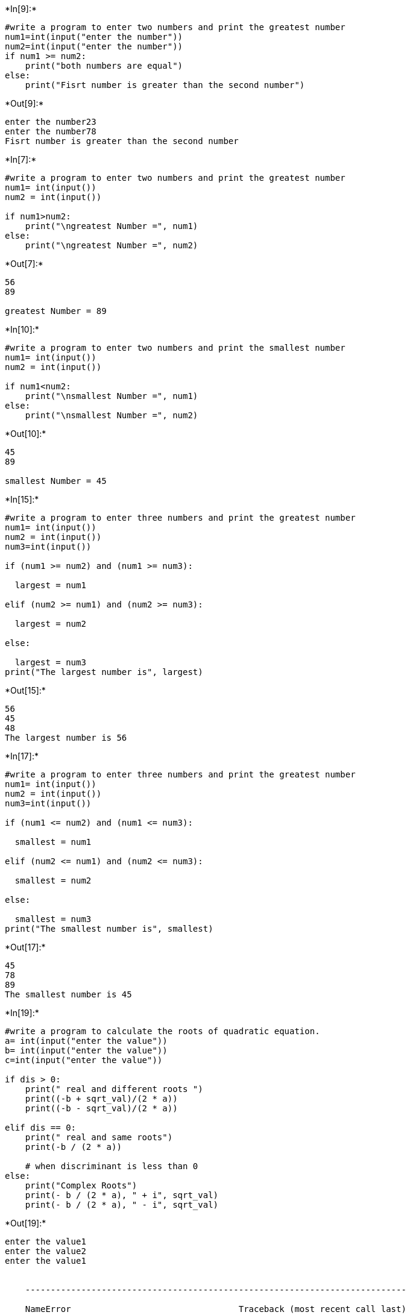+*In[9]:*+
[source, ipython3]
----
#write a program to enter two numbers and print the greatest number
num1=int(input("enter the number"))
num2=int(input("enter the number"))
if num1 >= num2:
    print("both numbers are equal")
else:
    print("Fisrt number is greater than the second number")
----


+*Out[9]:*+
----
enter the number23
enter the number78
Fisrt number is greater than the second number
----


+*In[7]:*+
[source, ipython3]
----
#write a program to enter two numbers and print the greatest number
num1= int(input())
num2 = int(input())

if num1>num2:
    print("\ngreatest Number =", num1)
else:
    print("\ngreatest Number =", num2)
----


+*Out[7]:*+
----
56
89

greatest Number = 89
----


+*In[10]:*+
[source, ipython3]
----
#write a program to enter two numbers and print the smallest number
num1= int(input())
num2 = int(input())

if num1<num2:
    print("\nsmallest Number =", num1)
else:
    print("\nsmallest Number =", num2)

----


+*Out[10]:*+
----
45
89

smallest Number = 45
----


+*In[15]:*+
[source, ipython3]
----
#write a program to enter three numbers and print the greatest number
num1= int(input())
num2 = int(input())
num3=int(input())

if (num1 >= num2) and (num1 >= num3):

  largest = num1

elif (num2 >= num1) and (num2 >= num3):

  largest = num2

else:

  largest = num3 
print("The largest number is", largest)
----


+*Out[15]:*+
----
56
45
48
The largest number is 56
----


+*In[17]:*+
[source, ipython3]
----
#write a program to enter three numbers and print the greatest number
num1= int(input())
num2 = int(input())
num3=int(input())

if (num1 <= num2) and (num1 <= num3):

  smallest = num1

elif (num2 <= num1) and (num2 <= num3):

  smallest = num2

else:

  smallest = num3 
print("The smallest number is", smallest)
----


+*Out[17]:*+
----
45
78
89
The smallest number is 45
----


+*In[19]:*+
[source, ipython3]
----
#write a program to calculate the roots of quadratic equation.
a= int(input("enter the value"))
b= int(input("enter the value"))
c=int(input("enter the value"))

if dis > 0: 
    print(" real and different roots ") 
    print((-b + sqrt_val)/(2 * a)) 
    print((-b - sqrt_val)/(2 * a)) 
      
elif dis == 0: 
    print(" real and same roots") 
    print(-b / (2 * a)) 
      
    # when discriminant is less than 0
else:
    print("Complex Roots") 
    print(- b / (2 * a), " + i", sqrt_val) 
    print(- b / (2 * a), " - i", sqrt_val) 

----


+*Out[19]:*+
----
enter the value1
enter the value2
enter the value1


    ---------------------------------------------------------------------------

    NameError                                 Traceback (most recent call last)

    ~\AppData\Local\Temp\ipykernel_11332\2217395994.py in <module>
          4 c=int(input("enter the value"))
          5 
    ----> 6 if dis > 0:
          7     print(" real and different roots ")
          8     print((-b + sqrt_val)/(2 * a))
    

    NameError: name 'dis' is not defined

----


+*In[6]:*+
[source, ipython3]
----
#write a program to enter a number between(1-7) and print respective  day of week
p=int(input("enter the day:"))
if(p==1):
    print("monday")
elif(p==2):
    print("tuesday")
elif(p==3):
    print("wednesday")
elif(p==4):
    print("thrusday")
elif(p==5):
    print("firday")
elif(p==6):
    print("saturday")


----


+*Out[6]:*+
----
enter the day:5
firday
----


+*In[7]:*+
[source, ipython3]
----
#write a program to check whether a given number is even or odd
x= int(input("Enter a Number:")) 
if x % 2 == 0: 
  print("Given number is Even") 
else: 
  print("Given number is Odd")
----


+*Out[7]:*+
----
Enter a Number:5
Given number is Odd
----


+*In[17]:*+
[source, ipython3]
----
# write a progaram to check wheather an alphabet is a word or constant
x = input("Input a letter of the alphabet: ")

if x in ('a', 'e', 'i', 'o', 'u'):
	print("%s is a vowel." % x)
elif x == 'y':
	print("Sometimes letter y stand for vowel, sometimes stand for consonant.")
else:
	print("%s is a consonant." % x) 
----


+*Out[17]:*+
----
Input a letter of the alphabet: 65
65 is a consonant.
----


+*In[28]:*+
[source, ipython3]
----
#write a program to check wheather a person is eligible to vote or not
age=int(input("enter the age:"))
if age>=18:
    print("eligible for vote")
else:
    print("not eligible for vote")
----


+*Out[28]:*+
----
enter the age:14
not eligible for vote
----


+*In[29]:*+
[source, ipython3]
----
#write a program to check wheather a given year is leap year or not

year = int(input("Enter a year: "))

if (year % 400 == 0) and (year % 100 == 0):
    print("{0} is a leap year".format(year))
elif (year % 4 ==0) and (year % 100 != 0):
    print("{0} is a leap year".format(year))
else:
    print("{0} is not a leap year".format(year))
----


+*Out[29]:*+
----
Enter a year: 2004
2004 is a leap year
----


+*In[34]:*+
[source, ipython3]
----
#write a program to check a triangle is equilateral isoscles or scalene
x= int(input("enter the number"))
y=int(input("enter the number"))
z=int(input("enter the number"))
if x==y==z:
    print("equilateral triangle")
elif x==y or y==z or z==x :
    print("isoscles triangle")
else:
    print("scalene triangle")
----


+*Out[34]:*+
----
enter the number5
enter the number5
enter the number4
isoscles triangle
----


+*In[35]:*+
[source, ipython3]
----
#write a program  wheather after selling a product its profit or loss
cost_price=int(input("Enter the cost Price of an Item :"))
selling_price=int(input("Enter the Selling Price of an Item :"))
if (selling_price > cost_price):
	profit = selling_price - cost_price
	print("Profit :",profit)
elif( cost_price > selling_price):
	loss = cost_price - selling_price
	print("Loss :",loss)
else:
	print("No Profit No Loss")
----


+*Out[35]:*+
----
Enter the cost Price of an Item :56
Enter the Selling Price of an Item :89
Profit : 33
----


+*In[36]:*+
[source, ipython3]
----
#write a program to enter a number between (1-2) and print respective month 
import calendar
y = int(input("Input the year : "))
m = int(input("Input the month : "))
print(calendar.month(y, m))
----


+*Out[36]:*+
----
Input the year : 2020
Input the month : 4
     April 2020
Mo Tu We Th Fr Sa Su
       1  2  3  4  5
 6  7  8  9 10 11 12
13 14 15 16 17 18 19
20 21 22 23 24 25 26
27 28 29 30

----


+*In[44]:*+
[source, ipython3]
----
#write a program to enter a number between (1-4) and perform the following 1)addition 2)subtraction 3)multiplication 4)division
#Addition
#addition
a=int(input('enter the number'))
b=int(input('enter the number'))

add=a+b

print('addition  of  number',add)

a=int(input('enter the number'))
b=int(input('enter the number'))
sub=a-b

print('subtraction  of  number',sub)

a=int(input('enter the number'))
b=int(input('enter the number'))
mul=a*b

print('multiplication  of  number',mul)

a=int(input('enter the number'))
b=int(input('enter the number'))
div=a/b

print('division  of  number',div)
----


+*Out[44]:*+
----
enter the number56
enter the number45
addition  of  number 101
enter the number23
enter the number12
subtraction  of  number 11
enter the number56
enter the number2
multiplication  of  number 112
enter the number25
enter the number5
division  of  number 5.0
----


+*In[47]:*+
[source, ipython3]
----
# write a program to convert temprature to and from celsius fahrenheit
celsius = float(input("enter the number:"))

# calculate fahrenheit
fahrenheit = (celsius * 1.8) + 32
print('%0.1f degree Celsius is equal to %0.1f degree Fahrenheit' %(celsius,fahrenheit))
----


+*Out[47]:*+
----
enter the number:56.2
56.2 degree Celsius is equal to 133.2 degree Fahrenheit
----


+*In[48]:*+
[source, ipython3]
----
# A company decided to give bonus of 5% to employee if his/her year of service is more than 5years .
#ask user for their salary and year of service and print the net bonus amount.

----


+*In[49]:*+
[source, ipython3]
----
#write a program to take input of length and breadth of a rectangle from user and check it is square or not
----


+*In[50]:*+
[source, ipython3]
----
#Take input of age of 3 people by user and determine oldest and youngest among them
----


+*In[ ]:*+
[source, ipython3]
----

----
